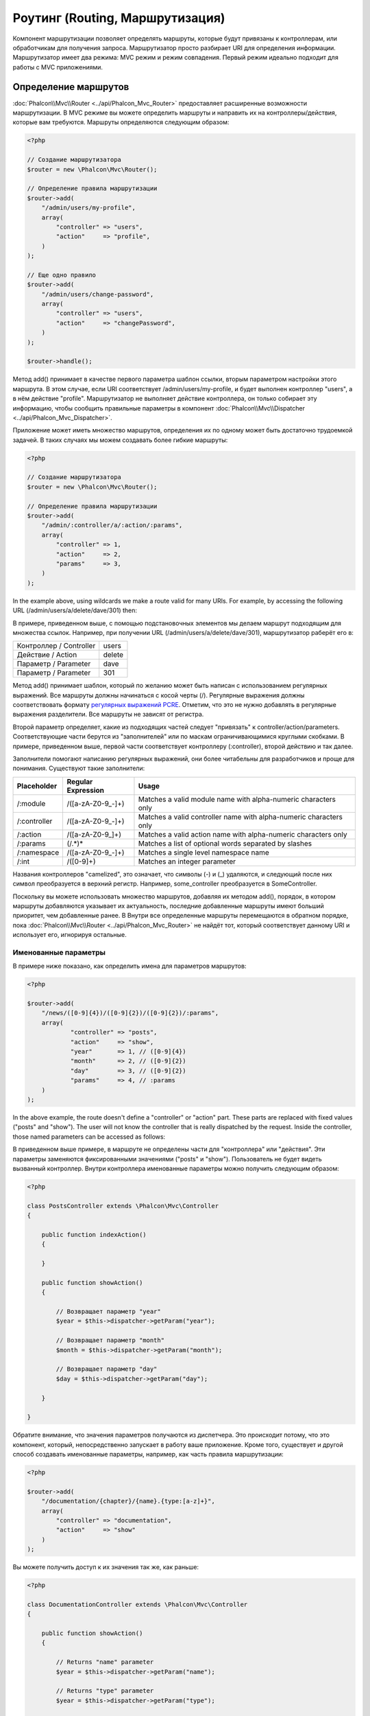 Роутинг (Routing, Маршрутизация)
================================
Компонент маршрутизации позволяет определять маршруты, которые будут привязаны к контроллерам, или обработчикам для получения
запроса. Маршрутизатор просто разбирает URI для определения информации. Маршрутизатор имеет два режима: MVC
режим и режим совпадения. Первый режим идеально подходит для работы с MVC приложениями.

Определение маршрутов
---------------------
:doc:`Phalcon\\Mvc\\Router <../api/Phalcon_Mvc_Router>` предоставляет расширенные возможности маршрутизации. В MVC режиме вы
можете определить маршруты и направить их на контроллеры/действия, которые вам требуются. Маршруты определяются следующим образом:

.. code-block:: php

    <?php

    // Создание маршрутизатора
    $router = new \Phalcon\Mvc\Router();

    // Определение правила маршрутизации
    $router->add(
        "/admin/users/my-profile",
        array(
            "controller" => "users",
            "action"     => "profile",
        )
    );

    // Еще одно правило
    $router->add(
        "/admin/users/change-password",
        array(
            "controller" => "users",
            "action"     => "changePassword",
        )
    );

    $router->handle();

Метод add() принимает в качестве первого параметра шаблон ссылки, вторым параметром настройки этого маршрута.
В этом случае, если URI соответствует /admin/users/my-profile, и будет выполнен контроллер "users", а в нём действие "profile".
Маршрутизатор не выполняет действие контроллера, он только собирает эту информацию, чтобы сообщить правильные параметры в компонент
:doc:`Phalcon\\Mvc\\Dispatcher <../api/Phalcon_Mvc_Dispatcher>`.

Приложение может иметь множество маршрутов, определения их по одному может быть достаточно трудоемкой задачей. В таких случаях мы можем
создавать более гибкие маршруты:

.. code-block:: php

    <?php

    // Создание маршрутизатора
    $router = new \Phalcon\Mvc\Router();

    // Определение правила маршрутизации
    $router->add(
        "/admin/:controller/a/:action/:params",
        array(
            "controller" => 1,
            "action"     => 2,
            "params"     => 3,
        )
    );

In the example above, using wildcards we make a route valid for many URIs. For example, by accessing the
following URL (/admin/users/a/delete/dave/301) then:

В примере, приведенном выше, с помощью подстановочных элементов мы делаем маршрут подходящим для множества ссылок. Например, при получении
URL (/admin/users/a/delete/dave/301), маршрутизатор раберёт его в:

+-------------------------+----------+
| Контроллер / Controller | users    |
+-------------------------+----------+
| Действие / Action       | delete   |
+-------------------------+----------+
| Параметр / Parameter    | dave     |
+-------------------------+----------+
| Параметр / Parameter    | 301      |
+-------------------------+----------+

Метод add() принимает шаблон, который по желанию может быть написан с использованием регулярных выражений. Все
маршруты должны начинаться с косой черты (/). Регулярные выражения должны соответствовать формату  `регулярных выражений PCRE`_.
Отметим, что это не нужно добавлять в регулярные выражения разделители. Все маршруты не зависят от регистра.

Второй параметр определяет, какие из подходящих частей следует "привязать" к controller/action/parameters. Соответствующие
части берутся из "заполнителей" или по маскам ограничивающимися круглыми скобками. В примере, приведенном выше, 
первой части соответствует контроллеру (:controller), второй действию и так далее.

Заполнители помогают написанию регулярных выражений, они более читабельны для разработчиков и проще
для понимания. Существуют такие заполнители:

+--------------+---------------------+--------------------------------------------------------------------+
| Placeholder  | Regular Expression  | Usage                                                              |
+==============+=====================+====================================================================+
| /:module     | /([a-zA-Z0-9\_\-]+) | Matches a valid module name with alpha-numeric characters only     |
+--------------+---------------------+--------------------------------------------------------------------+
| /:controller | /([a-zA-Z0-9\_\-]+) | Matches a valid controller name with alpha-numeric characters only |
+--------------+---------------------+--------------------------------------------------------------------+
| /:action     | /([a-zA-Z0-9\_]+)   | Matches a valid action name with alpha-numeric characters only     |
+--------------+---------------------+--------------------------------------------------------------------+
| /:params     | (/.*)*              | Matches a list of optional words separated by slashes              |
+--------------+---------------------+--------------------------------------------------------------------+
| /:namespace  | /([a-zA-Z0-9\_\-]+) | Matches a single level namespace name                              |
+--------------+---------------------+--------------------------------------------------------------------+
| /:int        | /([0-9]+)           | Matches an integer parameter                                       |
+--------------+---------------------+--------------------------------------------------------------------+

Названия контроллеров "camelized", это означает, что символы (-) и (_) удаляются, и следующий после них символ
преобразуется в верхний регистр. Например, some_controller преобразуется в SomeController.

Поскольку вы можете использовать множество маршрутов, добавляя их методом add(), порядок, в котором маршруты добавляются указывает
их актуальность, последние добавленные маршруты имеют больший приоритет, чем добавленные ранее. В Внутри все определенные маршруты
перемещаются в обратном порядке, пока :doc:`Phalcon\\Mvc\\Router <../api/Phalcon_Mvc_Router>` не найдёт
тот, который соответствует данному URI и использует его, игнорируя остальные.

Именованные параметры
^^^^^^^^^^^^^^^^^^^^^
В примере ниже показано, как определить имена для параметров маршрутов:

.. code-block:: php

    <?php

    $router->add(
        "/news/([0-9]{4})/([0-9]{2})/([0-9]{2})/:params",
        array(
        	"controller" => "posts",
        	"action"     => "show",
        	"year"       => 1, // ([0-9]{4})
        	"month"      => 2, // ([0-9]{2})
        	"day"        => 3, // ([0-9]{2})
        	"params"     => 4, // :params
        )
    );

In the above example, the route doesn't define a "controller" or "action" part. These parts are replaced
with fixed values ("posts" and "show"). The user will not know the controller that is really dispatched
by the request. Inside the controller, those named parameters can be accessed as follows:

В приведенном выше примере, в маршруте не определены части для "контроллера" или "действия". Эти параметры заменяются
фиксированными значениями ("posts" и "show"). Пользователь не будет видеть вызванный контроллер.
Внутри контроллера именованные параметры можно получить следующим образом:

.. code-block:: php

    <?php

    class PostsController extends \Phalcon\Mvc\Controller
    {

        public function indexAction()
        {

        }

        public function showAction()
        {

            // Возвращает параметр "year"
            $year = $this->dispatcher->getParam("year");

            // Возвращает параметр "month"
            $month = $this->dispatcher->getParam("month");

            // Возвращает параметр "day"
            $day = $this->dispatcher->getParam("day");

        }

    }

Обратите внимание, что значения параметров получаются из диспетчера. Это происходит потому, что это
компонент, который, непосредственно запускает в работу ваше приложение.
Кроме того, существует и другой способ создавать именованные параметры, например, как часть правила маршрутизации:

.. code-block:: php

    <?php

    $router->add(
        "/documentation/{chapter}/{name}.{type:[a-z]+}",
        array(
            "controller" => "documentation",
            "action"     => "show"
        )
    );

Вы можете получить доступ к их значения так же, как раньше:

.. code-block:: php

    <?php

    class DocumentationController extends \Phalcon\Mvc\Controller
    {

        public function showAction()
        {

            // Returns "name" parameter
            $year = $this->dispatcher->getParam("name");

            // Returns "type" parameter
            $year = $this->dispatcher->getParam("type");

        }

    }

Краткий сантаксис
^^^^^^^^^^^^^^^^^
Если вам не нравится использование массивов для определения правил маршрута, альтернативный синтаксис также доступен.
Следующие примеры дают одинаковый результат:

.. code-block:: php

    <?php

    // Краткий синтаксис
    $router->add("/posts/{year:[0-9]+}/{title:[a-z\-]+}", "Posts::show");

    // Использование массива
    $router->add(
        "/posts/([0-9]+)/([a-z\-]+)",
        array(
           "controller" => "posts",
           "action"     => "show",
           "year"       => 1,
           "title"      => 2,
        )
    );

Совмещение массивов и краткого сантаксиса
^^^^^^^^^^^^^^^^^^^^^^^^^^^^^^^^^^^^^^^^^
Массив и краткий синтаксис может быть смешанны, в данном случае, обратите внимание, что именованные параметры автоматически
добавляются в маршрут в соответствии с положением, на котором они были определены:

.. code-block:: php

    <?php

    // В качестве первой позиции выступает параметр 'country'
    $router->add('/news/{country:[a-z]{2}}/([a-z+])/([a-z\-+])',
        array(
            'section' => 2, // Это уже позиция номер 2
            'article' => 3
        )
    );

Маршрутизация модулей
^^^^^^^^^^^^^^^^^^^^^
Вы можете определить маршруты, пути которых включают в себя модули. Это особенно подходит для мульти-модульных приложений.
Возможно так же определить маршрут по умолчанию, который включает в себя модуль шаблона:

.. code-block:: php

    <?php

    $router = new Phalcon\Mvc\Router(false);

    $router->add('/:module/:controller/:action/:params', array(
        'module' => 1,
        'controller' => 2,
        'action' => 3,
        'params' => 4
    ));

В этом случае маршрут всегда должен иметь имя модуля в качестве части URL-адреса. Например, в следующем
URL: /admin/users/edit/sonny, будут обработан как:

+------------+---------------+
| Module     | admin         |
+------------+---------------+
| Controller | users         |
+------------+---------------+
| Action     | edit          |
+------------+---------------+
| Parameter  | sonny         |
+------------+---------------+

Или вы можете привязать конкретные маршруты к конкретным модулям:

.. code-block:: php

    <?php

    $router->add("/login", array(
        'module' => 'backend',
        'controller' => 'login',
        'action' => 'index',
    ));

    $router->add("/products/:action", array(
        'module' => 'frontend',
        'controller' => 'products',
        'action' => 1,
    ));

Или привязать к конкретному пространству имен:

.. code-block:: php

    <?php

    $router->add("/:namespace/login", array(
        'namespace' => 1,
        'controller' => 'login',
        'action' => 'index'
    ));

Пространства имён и названия классов должны передаваться раздельно:

.. code-block:: php

    <?php

    $router->add("/login", array(
        'namespace' => 'Backend\Controllers',
        'controller' => 'login',
        'action' => 'index'
    ));

Разделение по HTTP методам
^^^^^^^^^^^^^^^^^^^^^^^^^^
При добавлении маршрута, используя метод add(), маршрут будет активен для любого HTTP-метода. Иногда можно использовать маршрут для
конкретного метода, это особенно полезно при создании RESTful приложений:

.. code-block:: php

    <?php

    // Маршрут соответствует только HTTP методу GET
    $router->addGet("/products/edit/{id}", "Posts::edit");

    // Маршрут соответствует только HTTP методу POST
    $router->addPost("/products/save", "Posts::save");

    // Маршрут соответствует сразу двум HTTP методам POST и PUT
    $router->add("/products/update")->via(array("POST", "PUT"));

Использование преобразований
^^^^^^^^^^^^^^^^^^^^^^^^^^^^
Метод convert позволяет трансформировать параметры маршрута до передачи их диспетчеру, следующие пример показывает вариант использования:

.. code-block:: php

    <?php

    // Название действия разрешает использование "-": /products/new-ipod-nano-4-generation
    $router
        ->add('/products/{slug:[a-z\-]+}', array(
            'controller' => 'products',
            'action' => 'show'
        ))
        ->convert('slug', function($slug) {
            // Удаляем тире из выбранного параметра
            return str_replace('-', '', $slug);
        });

Группы маршрутов
^^^^^^^^^^^^^^^^
Если набор маршрутов имеют общие пути они могут быть сгруппированы для легкой поддержки:

.. code-block:: php

    <?php

    $router = new \Phalcon\Mvc\Router();

    // Создаётся группа с общим модулем и контроллером
    $blog = new \Phalcon\Mvc\Router\Group(array(
        'module' => 'blog',
        'controller' => 'index'
    ));

    // Маршруты начинаются с /blog
    $blog->setPrefix('/blog');

    // Добавление маршрута в группу
    $blog->add('/save', array(
        'action' => 'save'
    ));

    // Еще один маршрут
    $blog->add('/edit/{id}', array(
        'action' => 'edit'
    ));

    // Маршрут для действия по умолчанию
    $blog->add('/blog', array(
        'controller' => 'about',
        'action' => 'index'
    ));

    // Добавление группы в общие правила маршрутизации
    $router->mount($blog);

Соответствие маршрутов
----------------------
A valid URI must be passed to Router in order to let it checks the route that matches that given URI.
By default, the routing URI is taken from the $_GET['_url'] variable that is created by the rewrite engine
module. A couple of rewrite rules that work very well with Phalcon are:

Текущий URI должен передаётся маршрутизатору для того, чтобы он сопоставил его маршруту.
По умолчанию, URI для маршрутизацит берется из переменной $ _GET ['_url']. Для работы с красивыми ссылками часто используется mod_rewrite.
Для Phalcon подходят очень простые правила mod_rewrite:

.. code-block:: apacheconf

    RewriteEngine On
    RewriteCond   %{REQUEST_FILENAME} !-d
    RewriteCond   %{REQUEST_FILENAME} !-f
    RewriteRule   ^(.*)$ index.php?_url=/$1 [QSA,L]

В следующем примере показано, как использовать этот компонент автономно:

.. code-block:: php

    <?php

    // Создание маршрутизатора
    $router = new \Phalcon\Mvc\Router();

    // Тут устанавливаются правила маршрутизации
    // ...

    // Бдует использован $_GET["_url"]
    $router->handle();

    // Можно указать параметр самостоятельно
    $router->handle("/employees/edit/17");

    // Получаем выбранный контроллер
    echo $router->getControllerName();

    // .. и соответсвющее действие
    echo $router->getActionName();

    // Получаем сам выбранный для ссылки маршрут
    $route = $router->getMatchedRoute();

Именованные маршруты
--------------------
Each route that is added to the router is stored internally as an object :doc:`Phalcon\\Mvc\\Router\\Route <../api/Phalcon_Mvc_Router_Route>`.
That class encapsulates all the details of each route. For instance, we can give a name to a path to identify it uniquely in our application.
This is especially useful if you want to create URLs from it.

.. code-block:: php

    <?php

    $route = $router->add("/posts/{year}/{title}", "Posts::show");

    $route->setName("show-posts");

    //or just

    $router->add("/posts/{year}/{title}", "Posts::show")->setName("show-posts");

Then, using for example the component :doc:`Phalcon\\Mvc\\Url <../api/Phalcon_Mvc_Url>` we can build routes from its name:

.. code-block:: php

    <?php

    // returns /posts/2012/phalcon-1-0-released
    echo $url->get(array(
        "for" => "show-posts",
        "year" => "2012", "title" =>
        "phalcon-1-0-released"
    ));

Примеры использования
---------------------
The following are examples of custom routes:

.. code-block:: php

    <?php

    // matches "/system/admin/a/edit/7001"
    $router->add(
        "/system/:controller/a/:action/:params",
        array(
            "controller" => 1,
            "action"     => 2,
            "params"     => 3
        )
    );

    // matches "/es/news"
    $router->add(
        "/([a-z]{2})/:controller",
        array(
            "controller" => 2,
            "action"     => "index",
            "language"   => 1
        )
    );

    // matches "/es/news"
    $router->add(
        "/{language:[a-z]{2}}/:controller",
        array(
            "controller" => 2,
            "action"     => "index"
        )
    );

    // matches "/admin/posts/edit/100"
    $router->add(
        "/admin/:controller/:action/:int",
        array(
            "controller" => 1,
            "action"     => 2,
            "id"         => 3
        )
    );

    // matches "/posts/2010/02/some-cool-content"
    $router->add(
        "/posts/([0-9]{4})/([0-9]{2})/([a-z\-]+)",
        array(
            "controller" => "posts",
            "action"     => "show",
            "year"       => 1,
            "month"      => 2,
            "title"      => 4
        )
    );

    // matches "/manual/en/translate.adapter.html"
    $router->add(
        "/manual/([a-z]{2})/([a-z\.]+)\.html",
        array(
            "controller" => "manual",
            "action"     => "show",
            "language"   => 1,
            "file"       => 2
        )
    );

    // matches /feed/fr/le-robots-hot-news.atom
    $router->add(
        "/feed/{lang:[a-z]+}/{blog:[a-z\-]+}\.{type:[a-z\-]+}",
        "Feed::get"
    );

    // matches /api/v1/users/peter.json
    $router->add('/api/(v1|v2)/{method:[a-z]+}/{param:[a-z]+}\.(json|xml)', array(
        'controller' => 'api',
        'version' => 1,
        'format' => 4
    ));

.. highlights::
    Beware of characters allowed in regular expression for controllers and namespaces. As these
    become class names and in turn they're passed through the file system could be used by attackers to
    read unauthorized files. A safe regular expression is: /([a-zA-Z0-9\_\-]+)

Поведение по умолчанию
----------------------
:doc:`Phalcon\\Mvc\\Router <../api/Phalcon_Mvc_Router>` has a default behavior providing a very simple routing that
always expects a URI that matches the following pattern: /:controller/:action/:params

For example, for a URL like this *http://phalconphp.com/documentation/show/about.html*, this router will translate it as follows:

+------------+---------------+
| Controller | documentation |
+------------+---------------+
| Action     | show          |
+------------+---------------+
| Parameter  | about.html    |
+------------+---------------+

If you don't want use this routes as default in your application, you must create the router passing false as parameter:

.. code-block:: php

    <?php

    // Create the router without default routes
    $router = new \Phalcon\Mvc\Router(false);

Указание маршрута по умолчанию
------------------------------
When your application is accessed without any route, the '/' route is used to determine what paths must be used to show the initial page
in your website/application:

.. code-block:: php

    <?php

    $router->add("/", array(
        'controller' => 'index',
        'action' => 'index'
    ));

404 страница
------------
If none of the routes specified in the router are matched, you can define a group of paths to be used in this scenario:

.. code-block:: php

    <?php

    //Set 404 paths
    $router->notFound(array(
        "controller" => "index",
        "action" => "route404"
    ));

Установка параметров по умолчанию
---------------------------------
It's possible to define default values for common paths like module, controller or action. When a route is missing any of
those paths they can be automatically filled by the router:

.. code-block:: php

    <?php

    //Individually
    $router->setDefaultModule("backend");
    $router->setDefaultNamespace('Backend\Controllers');
    $router->setDefaultController("index");
    $router->setDefaultAction("index");

    //Using an array
    $router->setDefaults(array(
        "controller" => "index",
        "action" => "index"
    ));

Использование конечного /
-------------------------
Sometimes a route could be accessed with extra/trailing slashes and the end of the route, those extra slashes would lead to produce
a not-found status in the dispatcher. You can set up the router to automatically remove the slashes from the end of handled route:

.. code-block:: php

    <?php

    $router = new \Phalcon\Mvc\Router();

    //Remove trailing slashes automatically
    $router->removeExtraSlashes(true);

Or, you can modify specific routes to optionally accept trailing slashes:

.. code-block:: php

    <?php

    $router->add(
        "/{language:[a-z]{2}}/:controller[/]{0,1}",
        array(
            "controller" => 2,
            "action"     => "index"
        )
    );

Источники URI
-------------
By default the URI information is obtained from the $_GET['_url'] variable, this is passed by the Rewrite-Engine to 
Phalcon, you can also use $_SERVER['REQUEST_URI'] if required:

.. code-block:: php

    <?php

    $router->setUriSource(Router::URI_SOURCE_GET_URL); // use $_GET['_url'] (default)
    $router->setUriSource(Router::URI_SOURCE_SERVER_REQUEST_URI); // use $_SERVER['REQUEST_URI'] (default)

Or you can manually pass a URI to the 'handle' method:

.. code-block:: php

    <?php

    $router->handle('/some/route/to/handle');

Тестирование маршрутов
----------------------
Since this component has no dependencies, you can create a file as shown below to test your routes:

.. code-block:: php

    <?php

    //These routes simulate real URIs
    $testRoutes = array(
        '/',
        '/index',
        '/index/index',
        '/index/test',
        '/products',
        '/products/index/',
        '/products/show/101',
    );

    $router = new Phalcon\Mvc\Router();

    //Add here your custom routes
    //...

    //Testing each route
    foreach ($testRoutes as $testRoute) {

        //Handle the route
        $router->handle($testRoute);

        echo 'Testing ', $testRoute, '<br>';

        //Check if some route was matched
        if ($router->wasMatched()) {
            echo 'Controller: ', $router->getControllerName(), '<br>';
            echo 'Action: ', $router->getActionName(), '<br>';
        } else {
            echo 'The route wasn\'t matched by any route<br>';
        }
        echo '<br>';

    }

Маршруты на аннотациях
----------------------
This component provides a variant that's integrated with the :doc:`annotations <annotations>` service. Using this strategy
you can write the routes directly in the controllers instead of adding them in the service registration:

.. code-block:: php

    <?php

    $di['router'] = function() {

        //Use the annotations router
        $router = new \Phalcon\Mvc\Router\Annotations(false);

        //Read the annotations from ProductsController if the uri starts with /api/products
        $router->addResource('Products', '/api/products');

        return $router;
    };

The annotations can be defined in the following way:

.. code-block:: php

    <?php

    /**
     * @RoutePrefix("/api/products")
     */
    class ProductsController
    {

        /**
         * @Get("/")
         */
        public function indexAction()
        {

        }

        /**
         * @Get("/edit/{id:[0-9]+}", name="edit-robot")
         */
        public function editAction($id)
        {

        }

        /**
         * @Route("/save", methods={"POST", "PUT"}, name="save-robot")
         */
        public function saveAction()
        {

        }

        /**
         * @Route("/delete/{id:[0-9]+}", methods="DELETE",
         *      conversors={id="MyConversors::checkId"})
         */
        public function deleteAction($id)
        {

        }

        public function infoAction($id)
        {

        }

    }

Only methods marked with valid annotations are used as routes. List of annotations supported:

+--------------+---------------------------------------------------------------------------------------------------+--------------------------------------------------------------------+
| Name         | Description                                                                                       | Usage                                                              |
+==============+===================================================================================================+====================================================================+
| RoutePrefix  | A prefix to be prepended to each route uri. This annotation must be placed at the class' docblock | @RoutePrefix("/api/products")                                      |
+--------------+---------------------------------------------------------------------------------------------------+--------------------------------------------------------------------+
| Route        | This annotation marks a method as a route. This annotation must be placed in a method docblock    | @Route("/api/products/show")                                       |
+--------------+---------------------------------------------------------------------------------------------------+--------------------------------------------------------------------+
| Get          | This annotation marks a method as a route restricting the HTTP method to GET                      | @Get("/api/products/search")                                       |
+--------------+---------------------------------------------------------------------------------------------------+--------------------------------------------------------------------+
| Post         | This annotation marks a method as a route restricting the HTTP method to POST                     | @Post("/api/products/save")                                        |
+--------------+---------------------------------------------------------------------------------------------------+--------------------------------------------------------------------+
| Put          | This annotation marks a method as a route restricting the HTTP method to PUT                      | @Put("/api/products/save")                                         |
+--------------+---------------------------------------------------------------------------------------------------+--------------------------------------------------------------------+
| Delete       | This annotation marks a method as a route restricting the HTTP method to DELETE                   | @Delete("/api/products/delete/{id}")                               |
+--------------+---------------------------------------------------------------------------------------------------+--------------------------------------------------------------------+
| Options      | This annotation marks a method as a route restricting the HTTP method to OPTIONS                  | @Option("/api/products/info")                                      |
+--------------+---------------------------------------------------------------------------------------------------+--------------------------------------------------------------------+

For annotations that add routes, the following parameters are supported:

+--------------+---------------------------------------------------------------------------------------------------+--------------------------------------------------------------------+
| Name         | Description                                                                                       | Usage                                                              |
+==============+===================================================================================================+====================================================================+
| methods      | Define one or more HTTP method that route must meet with                                          | @Route("/api/products", methods={"GET", "POST"})                   |
+--------------+---------------------------------------------------------------------------------------------------+--------------------------------------------------------------------+
| name         | Define a name for the route                                                                       | @Route("/api/products", name="get-products")                       |
+--------------+---------------------------------------------------------------------------------------------------+--------------------------------------------------------------------+
| paths        | An array of paths like the one passed to Phalcon\\Mvc\\Router::add                                | @Route("/posts/{id}/{slug}", paths={module="backend"})             |
+--------------+---------------------------------------------------------------------------------------------------+--------------------------------------------------------------------+
| conversors   | A hash of conversors to be applied to the parameters                                              | @Route("/posts/{id}/{slug}", conversors={id="MyConversor::getId"}) |
+--------------+---------------------------------------------------------------------------------------------------+--------------------------------------------------------------------+

If routes map to controllers in modules is better use the addModuleResource method:

.. code-block:: php

    <?php

    $di['router'] = function() {

        //Use the annotations router
        $router = new \Phalcon\Mvc\Router\Annotations(false);

        //Read the annotations from Backend\Controllers\ProductsController if the uri starts with /api/products
        $router->addModuleResource('backend', 'Products', '/api/products');

        return $router;
    };

Создание собственного маршрутизатора
------------------------------------
Для создания адаптера необходимо реализовать интерфейс :doc:`Phalcon\\Mvc\\RouterInterface <../api/Phalcon_Mvc_RouterInterface>`. Созданным классом
надо подменить маршрутизатор ('router') в момент инициализации приложения.

.. _регулярных выражений PCRE: http://www.php.net/manual/en/book.pcre.php

